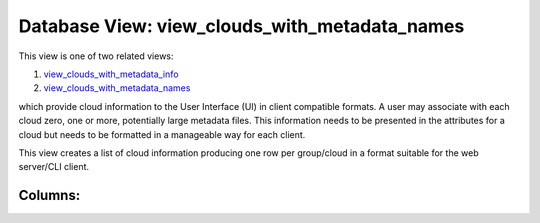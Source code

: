 .. File generated by /opt/cloudscheduler/utilities/schema_doc - DO NOT EDIT
..
.. To modify the contents of this file:
..   1. edit the template file ".../cloudscheduler/docs/schema_doc/views/view_clouds_with_metadata_names.yaml"
..   2. run the utility ".../cloudscheduler/utilities/schema_doc"
..

Database View: view_clouds_with_metadata_names
==============================================

.. _view_clouds_with_metadata_info: https://cloudscheduler.readthedocs.io/en/latest/_architecture/_data_services/_database/_views/view_clouds_with_metadata_info.html

.. _view_clouds_with_metadata_names: https://cloudscheduler.readthedocs.io/en/latest/_architecture/_data_services/_database/_views/view_clouds_with_metadata_names.html

This view is one of two related views:

#. view_clouds_with_metadata_info_

#. view_clouds_with_metadata_names_

which provide cloud information to the User Interface (UI) in client compatible
formats. A user may associate with each cloud zero, one or more,
potentially large metadata files. This information needs to be presented in the
attributes for a cloud but needs to be formatted in a manageable
way for each client.

This view creates a list of cloud information producing one row per
group/cloud in a format suitable for the web server/CLI client.


Columns:
^^^^^^^^

